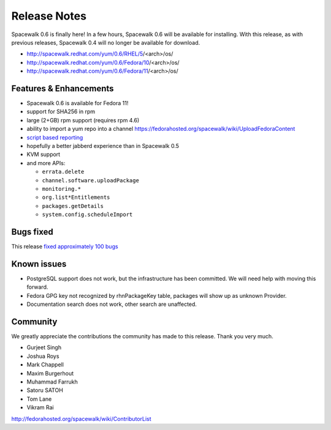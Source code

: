 Release Notes
=============

Spacewalk 0.6 is finally here! In a few hours, Spacewalk 0.6 will be available for installing. With this release, as with previous releases, Spacewalk 0.4 will no longer be available for download.

* http://spacewalk.redhat.com/yum/0.6/RHEL/5/<arch>/os/
* http://spacewalk.redhat.com/yum/0.6/Fedora/10/<arch>/os/
* http://spacewalk.redhat.com/yum/0.6/Fedora/11/<arch>/os/

Features & Enhancements
-----------------------

* Spacewalk 0.6 is available for Fedora 11!
* support for SHA256 in rpm
* large (2+GB) rpm support (requires rpm 4.6)
* ability to import a yum repo into a channel https://fedorahosted.org/spacewalk/wiki/UploadFedoraContent
* `script based reporting <http://bit.ly/NyCrj>`_
* hopefully a better jabberd experience than in Spacewalk 0.5
* KVM support
* and more APIs:

  * ``errata.delete``
  * ``channel.software.uploadPackage``
  * ``monitoring.*``
  * ``org.list*Entitlements``
  * ``packages.getDetails``
  * ``system.config.scheduleImport``

Bugs fixed
----------

This release `fixed approximately 100 bugs <http://bit.ly/14ahTW>`_

Known issues
------------

* PostgreSQL support does not work, but the infrastructure has been committed. We will need help with moving this forward.
* Fedora GPG key not recognized by rhnPackageKey table, packages will show up as unknown Provider.
* Documentation search does not work, other search are unaffected.

Community
---------

We greatly appreciate the contributions the community has made to this release. Thank you very much.

* Gurjeet Singh
* Joshua Roys
* Mark Chappell
* Maxim Burgerhout
* Muhammad Farrukh
* Satoru SATOH
* Tom Lane
* Vikram Rai

http://fedorahosted.org/spacewalk/wiki/ContributorList

